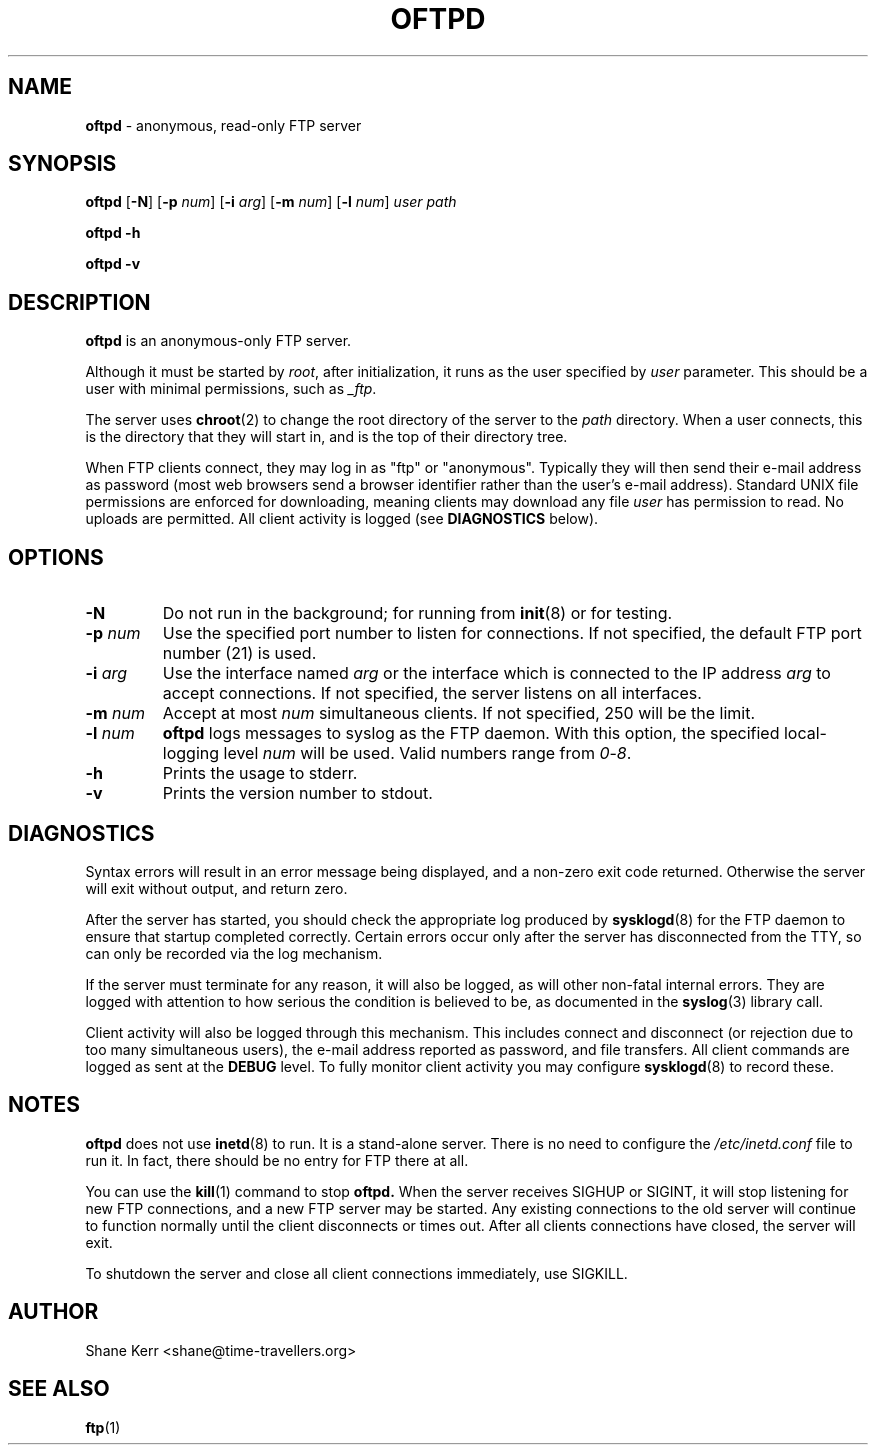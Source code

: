 .TH OFTPD 1
.SH NAME 
.B oftpd
\- anonymous, read-only FTP server
.SH SYNOPSIS
.B oftpd
[\fB\-N\fR]
[\fB\-p\fR \fInum\fR]
[\fB\-i\fR \fIarg\fR]
[\fB\-m\fR \fInum\fR]
[\fB\-l\fR \fInum\fR]
.I user path
.LP
.B oftpd -h
.LP
.B oftpd -v
.SH DESCRIPTION
.B oftpd
is an anonymous-only FTP server.  
.PP
Although it must be started by \fIroot\fR, after initialization, it
runs as the user specified by \fIuser\fR parameter.  This should be a
user with minimal permissions, such as \fI_ftp\fR.
.PP
The server uses
.BR chroot (2)
to change the root directory of the server to the \fIpath\fR directory.
When a user connects, this is the directory that they will start in,
and is the top of their directory tree.
.PP
When FTP clients connect, they may log in as "ftp" or "anonymous".
Typically they will then send their e-mail address as password (most web
browsers send a browser identifier rather than the user's e-mail
address).  Standard UNIX file permissions are enforced for downloading,
meaning clients may download any file \fIuser\fR has permission to read.
No uploads are permitted.  All client activity is logged (see
\fBDIAGNOSTICS\fR below).
.SH OPTIONS
.TP
.B -N
Do not run in the background; for running from
.BR init (8)
or for testing.
.TP
.BI -p " num"
Use the specified port number to listen for connections. 
If not specified, the default FTP port number (21) is used.
.TP
.BI -i " arg"
Use the interface named \fIarg\fR or the interface which is connected to the IP address \fIarg\fR to accept connections. If not specified, the server listens on all interfaces.
.TP
.BI -m " num"
Accept at most \fInum\fR simultaneous clients. If not specified, 250 will
be the limit.
.TP
.BI -l " num"
\fBoftpd\fR logs messages to syslog as the FTP daemon.  With this option,
the specified local-logging level \fInum\fR will be used. Valid numbers
range from \fI0\fR-\fI8\fR.
.TP
.B -h
Prints the usage to stderr.
.TP
.B -v
Prints the version number to stdout.
.SH DIAGNOSTICS
Syntax errors will result in an error message being displayed, and a
non-zero exit code returned.  Otherwise the server will exit without
output, and return zero.
.PP
After the server has started, you should check the appropriate log
produced by 
.BR sysklogd (8)
for the FTP daemon to ensure that startup completed correctly.  Certain
errors occur only after the server has disconnected from the TTY, so
can only be recorded via the log mechanism.
.PP
If the server must terminate for any reason, it will also be logged, as
will other non-fatal internal errors.  They are logged with attention to
how serious the condition is believed to be, as documented in the
.BR syslog (3)
library call.
.PP
Client activity will also be logged through this mechanism.  This
includes connect and disconnect (or rejection due to too many
simultaneous users), the e-mail address reported as password, and file
transfers.  All client commands are logged as sent at the \fBDEBUG\fR
level.  To fully monitor client activity you may configure
.BR sysklogd (8)
to record these.
.SH NOTES
\fBoftpd\fR does not use
.BR inetd (8)
to run.  It is a stand-alone server.  There is no need to configure the 
.I /etc/inetd.conf
file to run it.  In fact, there should be no entry for FTP there at all.
.PP
You can use the
.BR kill (1)
command to stop
.B oftpd.
When the server receives SIGHUP or SIGINT, it will stop listening for
new FTP connections, and a new FTP server may be started.  Any existing
connections to the old server will continue to function normally until
the client disconnects or times out.  After all clients connections have
closed, the server will exit.  
.PP
To shutdown the server and close all client connections immediately, use
SIGKILL.
.SH AUTHOR
Shane Kerr <shane@time-travellers.org>
.SH "SEE ALSO"
.BR ftp (1)


